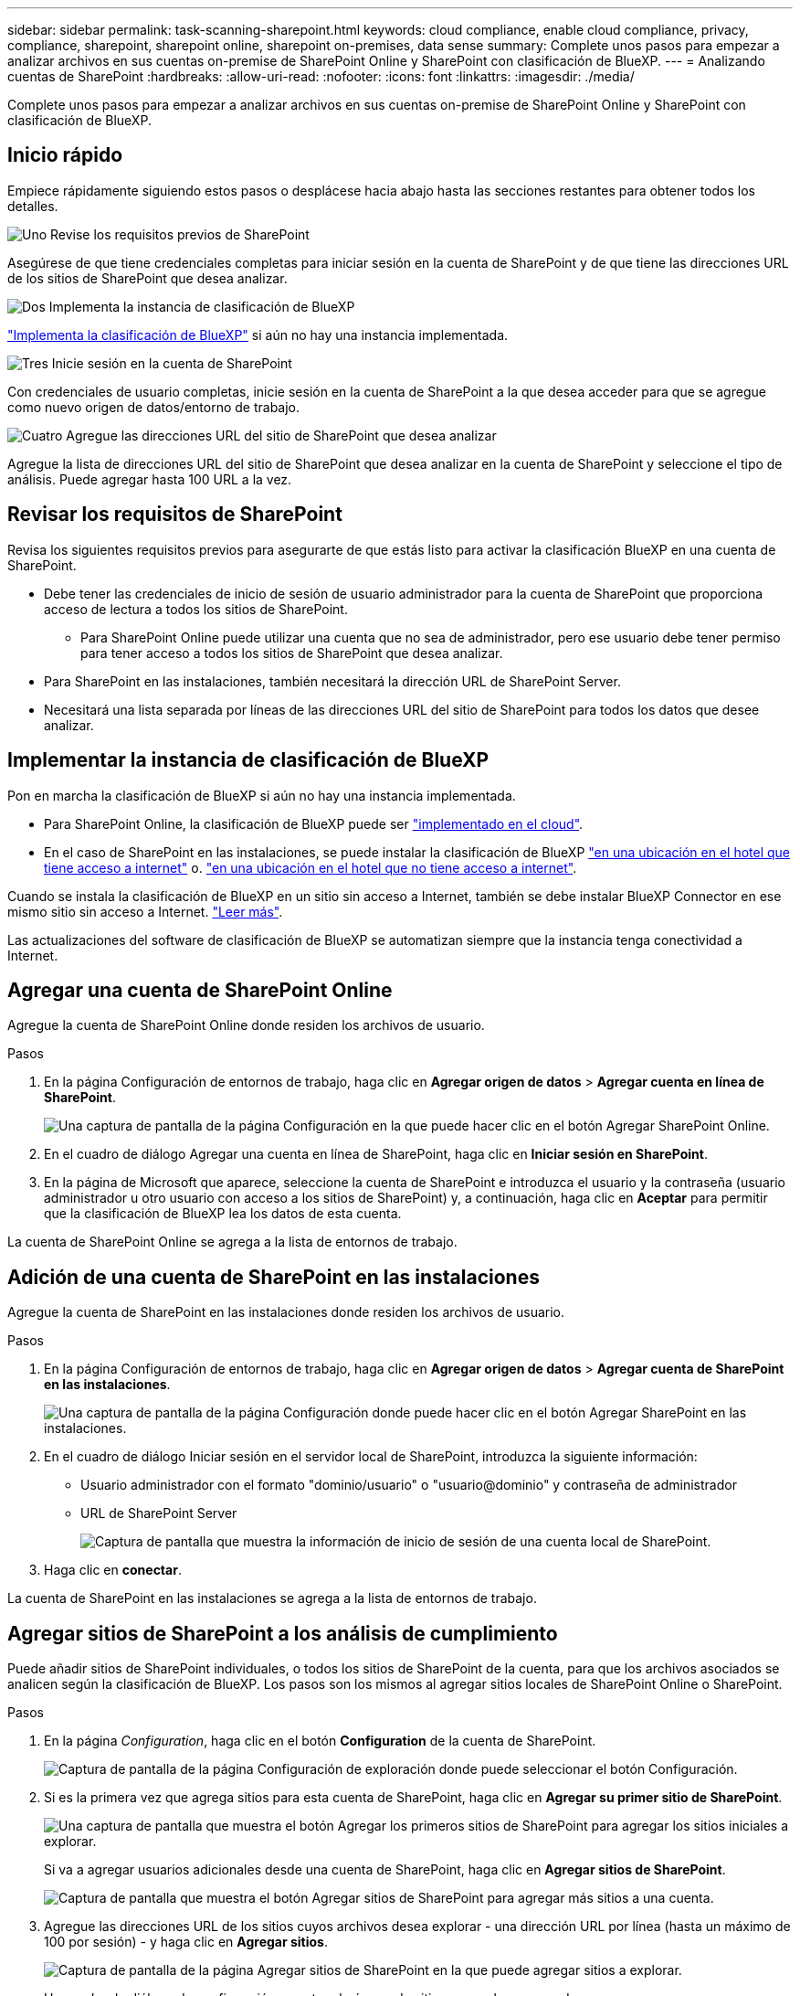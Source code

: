 ---
sidebar: sidebar 
permalink: task-scanning-sharepoint.html 
keywords: cloud compliance, enable cloud compliance, privacy, compliance, sharepoint, sharepoint online, sharepoint on-premises, data sense 
summary: Complete unos pasos para empezar a analizar archivos en sus cuentas on-premise de SharePoint Online y SharePoint con clasificación de BlueXP. 
---
= Analizando cuentas de SharePoint
:hardbreaks:
:allow-uri-read: 
:nofooter: 
:icons: font
:linkattrs: 
:imagesdir: ./media/


[role="lead"]
Complete unos pasos para empezar a analizar archivos en sus cuentas on-premise de SharePoint Online y SharePoint con clasificación de BlueXP.



== Inicio rápido

Empiece rápidamente siguiendo estos pasos o desplácese hacia abajo hasta las secciones restantes para obtener todos los detalles.

.image:https://raw.githubusercontent.com/NetAppDocs/common/main/media/number-1.png["Uno"] Revise los requisitos previos de SharePoint
[role="quick-margin-para"]
Asegúrese de que tiene credenciales completas para iniciar sesión en la cuenta de SharePoint y de que tiene las direcciones URL de los sitios de SharePoint que desea analizar.

.image:https://raw.githubusercontent.com/NetAppDocs/common/main/media/number-2.png["Dos"] Implementa la instancia de clasificación de BlueXP
[role="quick-margin-para"]
link:task-deploy-cloud-compliance.html["Implementa la clasificación de BlueXP"^] si aún no hay una instancia implementada.

.image:https://raw.githubusercontent.com/NetAppDocs/common/main/media/number-3.png["Tres"] Inicie sesión en la cuenta de SharePoint
[role="quick-margin-para"]
Con credenciales de usuario completas, inicie sesión en la cuenta de SharePoint a la que desea acceder para que se agregue como nuevo origen de datos/entorno de trabajo.

.image:https://raw.githubusercontent.com/NetAppDocs/common/main/media/number-4.png["Cuatro"] Agregue las direcciones URL del sitio de SharePoint que desea analizar
[role="quick-margin-para"]
Agregue la lista de direcciones URL del sitio de SharePoint que desea analizar en la cuenta de SharePoint y seleccione el tipo de análisis. Puede agregar hasta 100 URL a la vez.



== Revisar los requisitos de SharePoint

Revisa los siguientes requisitos previos para asegurarte de que estás listo para activar la clasificación BlueXP en una cuenta de SharePoint.

* Debe tener las credenciales de inicio de sesión de usuario administrador para la cuenta de SharePoint que proporciona acceso de lectura a todos los sitios de SharePoint.
+
** Para SharePoint Online puede utilizar una cuenta que no sea de administrador, pero ese usuario debe tener permiso para tener acceso a todos los sitios de SharePoint que desea analizar.


* Para SharePoint en las instalaciones, también necesitará la dirección URL de SharePoint Server.
* Necesitará una lista separada por líneas de las direcciones URL del sitio de SharePoint para todos los datos que desee analizar.




== Implementar la instancia de clasificación de BlueXP

Pon en marcha la clasificación de BlueXP si aún no hay una instancia implementada.

* Para SharePoint Online, la clasificación de BlueXP puede ser link:task-deploy-cloud-compliance.html["implementado en el cloud"^].
* En el caso de SharePoint en las instalaciones, se puede instalar la clasificación de BlueXP link:task-deploy-compliance-onprem.html["en una ubicación en el hotel que tiene acceso a internet"^] o. link:task-deploy-compliance-dark-site.html["en una ubicación en el hotel que no tiene acceso a internet"^].


Cuando se instala la clasificación de BlueXP en un sitio sin acceso a Internet, también se debe instalar BlueXP Connector en ese mismo sitio sin acceso a Internet. https://docs.netapp.com/us-en/cloud-manager-setup-admin/task-quick-start-private-mode.html["Leer más"^].

Las actualizaciones del software de clasificación de BlueXP se automatizan siempre que la instancia tenga conectividad a Internet.



== Agregar una cuenta de SharePoint Online

Agregue la cuenta de SharePoint Online donde residen los archivos de usuario.

.Pasos
. En la página Configuración de entornos de trabajo, haga clic en *Agregar origen de datos* > *Agregar cuenta en línea de SharePoint*.
+
image:screenshot_compliance_add_sharepoint_button.png["Una captura de pantalla de la página Configuración en la que puede hacer clic en el botón Agregar SharePoint Online."]

. En el cuadro de diálogo Agregar una cuenta en línea de SharePoint, haga clic en *Iniciar sesión en SharePoint*.
. En la página de Microsoft que aparece, seleccione la cuenta de SharePoint e introduzca el usuario y la contraseña (usuario administrador u otro usuario con acceso a los sitios de SharePoint) y, a continuación, haga clic en *Aceptar* para permitir que la clasificación de BlueXP lea los datos de esta cuenta.


La cuenta de SharePoint Online se agrega a la lista de entornos de trabajo.



== Adición de una cuenta de SharePoint en las instalaciones

Agregue la cuenta de SharePoint en las instalaciones donde residen los archivos de usuario.

.Pasos
. En la página Configuración de entornos de trabajo, haga clic en *Agregar origen de datos* > *Agregar cuenta de SharePoint en las instalaciones*.
+
image:screenshot_compliance_add_sharepoint_onprem_button.png["Una captura de pantalla de la página Configuración donde puede hacer clic en el botón Agregar SharePoint en las instalaciones."]

. En el cuadro de diálogo Iniciar sesión en el servidor local de SharePoint, introduzca la siguiente información:
+
** Usuario administrador con el formato "dominio/usuario" o "usuario@dominio" y contraseña de administrador
** URL de SharePoint Server
+
image:screenshot_compliance_sharepoint_onprem.png["Captura de pantalla que muestra la información de inicio de sesión de una cuenta local de SharePoint."]



. Haga clic en *conectar*.


La cuenta de SharePoint en las instalaciones se agrega a la lista de entornos de trabajo.



== Agregar sitios de SharePoint a los análisis de cumplimiento

Puede añadir sitios de SharePoint individuales, o todos los sitios de SharePoint de la cuenta, para que los archivos asociados se analicen según la clasificación de BlueXP. Los pasos son los mismos al agregar sitios locales de SharePoint Online o SharePoint.

.Pasos
. En la página _Configuration_, haga clic en el botón *Configuration* de la cuenta de SharePoint.
+
image:screenshot_compliance_sharepoint_add_sites.png["Captura de pantalla de la página Configuración de exploración donde puede seleccionar el botón Configuración."]

. Si es la primera vez que agrega sitios para esta cuenta de SharePoint, haga clic en *Agregar su primer sitio de SharePoint*.
+
image:screenshot_compliance_sharepoint_add_initial_sites.png["Una captura de pantalla que muestra el botón Agregar los primeros sitios de SharePoint para agregar los sitios iniciales a explorar."]

+
Si va a agregar usuarios adicionales desde una cuenta de SharePoint, haga clic en *Agregar sitios de SharePoint*.

+
image:screenshot_compliance_sharepoint_add_more_sites.png["Captura de pantalla que muestra el botón Agregar sitios de SharePoint para agregar más sitios a una cuenta."]

. Agregue las direcciones URL de los sitios cuyos archivos desea explorar - una dirección URL por línea (hasta un máximo de 100 por sesión) - y haga clic en *Agregar sitios*.
+
image:screenshot_compliance_sharepoint_add_site.png["Captura de pantalla de la página Agregar sitios de SharePoint en la que puede agregar sitios a explorar."]

+
Un cuadro de diálogo de confirmación muestra el número de sitios que se han agregado.

+
Si el cuadro de diálogo enumera los sitios que no se han podido agregar, capture esta información para que pueda resolver el problema. En algunos casos, puede volver a agregar el sitio con una dirección URL corregida.

. Habilite los análisis de sólo asignación, o los análisis de asignación y clasificación, en los archivos de los sitios de SharePoint.
+
[cols="45,45"]
|===
| Para: | Haga lo siguiente: 


| Active los análisis de sólo asignación en archivos | Haga clic en *Mapa* 


| Active los análisis completos en los archivos | Haga clic en *Mapa y clasificación* 


| Desactive el análisis en archivos | Haga clic en *Desactivado* 
|===


.Resultado
La clasificación de BlueXP comienza a analizar los archivos en los sitios de SharePoint que ha agregado y los resultados se muestran en el Dashboard y en otras ubicaciones.



== Quitar un sitio de SharePoint de los análisis de cumplimiento

Si quita un sitio de SharePoint en el futuro o decide no analizar archivos en un sitio de SharePoint, puede eliminar sitios de SharePoint individuales para que sus archivos se analicen en cualquier momento. Haga clic en *Quitar sitio de SharePoint* de la página Configuración.

image:screenshot_compliance_sharepoint_remove_site.png["Una captura de pantalla que muestra cómo eliminar un único sitio de SharePoint de la captura de sus archivos."]

Tenga en cuenta que puede link:task-managing-compliance.html#removing-a-onedrive-sharepoint-or-google-drive-account-from-bluexp-classification["Elimina toda la cuenta de SharePoint de la clasificación de BlueXP"] Si ya no desea analizar los datos de usuario desde la cuenta de SharePoint.

